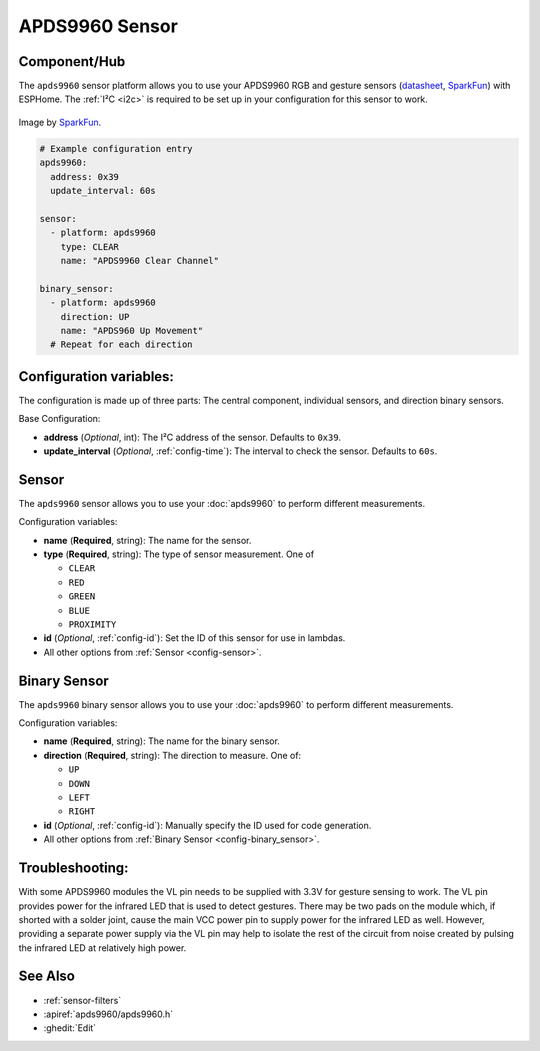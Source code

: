 APDS9960 Sensor
===============

.. esphome:component-definition::
   :alias: apds9960
   :category: sensor-light;sensor-motion
   :friendly_name: APDS9960
   :toc_group: Light Sensors;Motion Sensors
   :toc_image: apds9960.jpg
   :descriptor: Colour and Gesture

.. seo::
    :description: Instructions for setting up APDS9960 sensors.
    :image: apds9960.jpg


.. _apds9960-component:

Component/Hub
-------------

The ``apds9960`` sensor platform allows you to use your APDS9960 RGB and gesture sensors
(`datasheet <https://cdn.sparkfun.com/datasheets/Sensors/Proximity/apds9960.pdf>`__,
`SparkFun`_) with ESPHome.
The :ref:`I²C <i2c>` is
required to be set up in your configuration for this sensor to work.

.. figure:: images/apds9960-full.jpg
    :align: center
    :width: 80.0%

    Image by `SparkFun`_.

.. code-block:: yaml

    # Example configuration entry
    apds9960:
      address: 0x39
      update_interval: 60s

    sensor:
      - platform: apds9960
        type: CLEAR
        name: "APDS9960 Clear Channel"

    binary_sensor:
      - platform: apds9960
        direction: UP
        name: "APDS960 Up Movement"
      # Repeat for each direction

.. _SparkFun: https://www.sparkfun.com/products/12787

Configuration variables:
------------------------

The configuration is made up of three parts: The central component, individual sensors,
and direction binary sensors.

Base Configuration:

- **address** (*Optional*, int): The I²C address of the sensor. Defaults to ``0x39``.
- **update_interval** (*Optional*, :ref:`config-time`): The interval
  to check the sensor. Defaults to ``60s``.

Sensor
------

The ``apds9960`` sensor allows you to use your :doc:`apds9960` to perform different
measurements.

Configuration variables:

- **name** (**Required**, string): The name for the sensor.
- **type** (**Required**, string): The type of sensor measurement. One of

  - ``CLEAR``
  - ``RED``
  - ``GREEN``
  - ``BLUE``
  - ``PROXIMITY``

- **id** (*Optional*, :ref:`config-id`): Set the ID of this sensor for use in lambdas.
- All other options from :ref:`Sensor <config-sensor>`.

Binary Sensor
-------------

The ``apds9960`` binary sensor allows you to use your :doc:`apds9960` to perform different
measurements.

Configuration variables:

- **name** (**Required**, string): The name for the binary sensor.
- **direction** (**Required**, string): The direction to measure. One of:

  - ``UP``
  - ``DOWN``
  - ``LEFT``
  - ``RIGHT``

- **id** (*Optional*, :ref:`config-id`): Manually specify the ID used for code generation.
- All other options from :ref:`Binary Sensor <config-binary_sensor>`.

Troubleshooting:
----------------

With some APDS9960 modules the VL pin needs to be supplied with 3.3V for gesture sensing to work.  The VL pin provides power for the infrared LED that is used to detect gestures.  There may be two pads on the module which, if shorted with a solder joint, cause the main VCC power pin to supply power for the infrared LED as well.  However, providing a separate power supply via the VL pin may help to isolate the rest of the circuit from noise created by pulsing the infrared LED at relatively high power.

See Also
--------

- :ref:`sensor-filters`
- :apiref:`apds9960/apds9960.h`
- :ghedit:`Edit`

